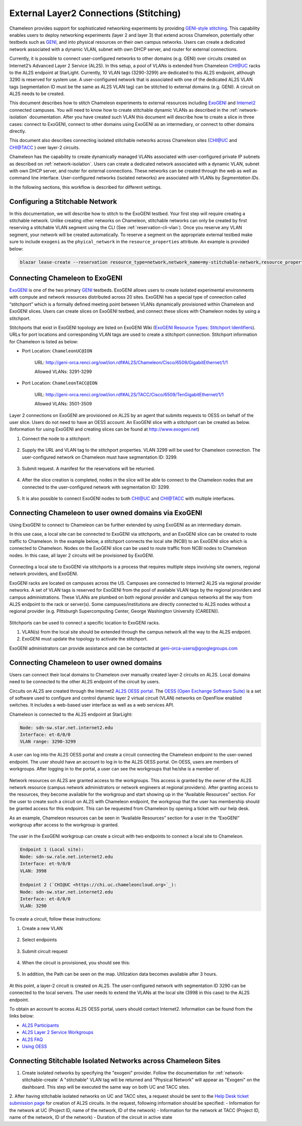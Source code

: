 .. _stitching:

_______________________________________
External Layer2 Connections (Stitching)
_______________________________________

Chameleon provides support for sophisticated networking experiments by providing `GENI-style stitching <http://groups.geni.net/geni/wiki/GeniNetworkStitchingSites>`_. This capability enables users to deploy networking experiments (layer 2 and layer 3) that extend across Chameleon, potentially other testbeds such as `GENI <http://www.geni.net/>`_, and into physical resources on their own campus networks. Users can create a dedicated network associated with a dynamic VLAN, subnet with own DHCP server, and router for external connections.

Currently, it is possible to connect user-configured networks to other domains (e.g. GENI) over circuits created on Internet2’s Advanced Layer 2 Service (AL2S). In this setup, a pool of VLANs is extended from Chameleon CHI@UC racks to the AL2S endpoint at StarLight. Currently, 10 VLAN tags (3290-3299) are dedicated to this AL2S endpoint, although 3290 is reserved for system use. A user-configured network that is associated with one of the dedicated AL2S VLAN tags (segmentation ID must be the same as AL2S VLAN tag) can be stitched to external domains (e.g. GENI). A circuit on AL2S needs to be created.

This document describes how to stitch Chameleon experiments to external resources including `ExoGENI <http://www.exogeni.net/>`_ and `Internet2 <https://www.internet2.edu/>`_ connected campuses. You will need to know how to create stitchable dynamic VLANs as described in the :ref:`network-isolation` documentation. After you have created such VLAN this document will describe how to create a slice in three cases: connect to ExoGENI, connect to other domains using ExoGENI as an intermediary, or connect to other domains directly.

This document also describes connecting isolated stitchable networks across Chameleon sites (`CHI@UC <https://chi.uc.chameleoncloud.org>`_ and `CHI@TACC <https://chi.tacc.chameleoncloud.org>`_ ) over layer-2 circuits.

Chameleon has the capability to create dynamically managed VLANs associated with user-configured private IP subnets as described on :ref:`network-isolation`. Users can create a dedicated network associated with a dynamic VLAN, subnet with own DHCP server, and router for external connections. These networks can be created through the web as well as command line interface. User-configured networks (isolated networks) are associated with VLANs by *Segmentation IDs*.

In the following sections, this workflow is described for different settings.


.. _network-stitchable-create:

Configuring a Stitchable Network
________________________________

In this documentation, we will describe how to stitch to the ExoGENI testbed.
Your first step will require creating a stitchable network. Unlike creating
other networks on Chameleon, stitchable networks can only be created by first
reserving a stitchable VLAN segment using the CLI (See
:ref:`reservation-cli-vlan`). Once you reserve any VLAN segment, your network
will be created automatically. To reserve a segment on the appropriate
external testbed make sure to include ``exogeni`` as the ``phyical_network``
in the ``resource_properties`` attribute. An example is provided below:

.. code-block:: bash

   blazar lease-create --reservation resource_type=network,network_name=my-stitchable-network,resource_properties='["==","$physical_network","exogeni"]' --start-date "2015-06-17 16:00" --end-date "2015-06-17 18:00" my-stitchable-network-lease


Connecting Chameleon to ExoGENI
_______________________________

`ExoGENI <http://www.exogeni.net/>`_ is one of the two primary `GENI <http://www.geni.net/>`_ testbeds. ExoGENI allows users to create isolated experimental environments with compute and network resources distributed across 20 sites. ExoGENI has a special type of connection called “stitchport” which is a formally defined meeting point between VLANs dynamically provisioned within Chameleon and ExoGENI slices. Users can create slices on ExoGENI testbed, and connect these slices with Chameleon nodes by using a stitchport.

Stitchports that exist in ExoGENI topology are listed on ExoGENI Wiki (`ExoGENI Resource Types: Stitchport Identifiers <https://wiki.exogeni.net/doku.php?id=public:experimenters:resource_types:start#stitch_port_identifiers>`_). URLs for port locations and corresponding VLAN tags are used to create a stitchport connection. Stitchport information for Chameleon is listed as below:

- Port Location: ``ChameleonUC@ION``

    URL: http://geni-orca.renci.org/owl/ion.rdf#AL2S/Chameleon/Cisco/6509/GigabitEthernet/1/1

    Allowed VLANs: 3291-3299

- Port Location: ``ChameleonTACC@ION``

    URL: http://geni-orca.renci.org/owl/ion.rdf#AL2S/TACC/Cisco/6509/TenGigabitEthernet/1/1

    Allowed VLANs: 3501-3509

Layer 2 connections on ExoGENI are provisioned on AL2S by an agent that submits requests to OESS on behalf of the user slice. Users do not need to have an OESS account. An ExoGENI slice with a stitchport can be created as below. (Information for using ExoGENI and creating slices can be found at http://www.exogeni.net)

#. Connect the node to a stitchport:

   .. figure:: networks/connectstitchport.png

#. Supply the URL and VLAN tag to the stitchport properties. VLAN 3299 will be used for Chameleon connection. The user-configured network on Chameleon must have segmentation ID: 3299.

   .. figure:: networks/portdetails.png

#. Submit request. A manifest for the reservations will be returned.

   .. figure:: networks/submitrequest.png

#. After the slice creation is completed, nodes in the slice will be able to connect to the Chameleon nodes that are connected to the user-configured network with segmentation ID: 3299.

   .. figure:: networks/createcomplete.png

#. It is also possible to connect ExoGENI nodes to both `CHI@UC <https://chi.uc.chameleoncloud.org>`_ and `CHI@TACC <https://chi.tacc.chameleoncloud.org>`_ with multiple interfaces.

   .. figure:: networks/multipleinterfaces.png


Connecting Chameleon to user owned domains via ExoGENI
______________________________________________________

Using ExoGENI to connect to Chameleon can be further extended by using ExoGENI as an intermediary domain.

In this use case, a local site can be connected to ExoGENI via stitchports, and an ExoGENI slice can be created to route traffic to Chameleon. In the example below, a stitchport connects the local site (NCBI) to an ExoGENI slice which is connected to Chameleon. Nodes on the ExoGENI slice can be used to route traffic from NCBI nodes to Chameleon nodes. In this case, all layer 2 circuits will be provisioned by ExoGENI.

.. figure:: networks/provisionedbyexogeni.png

Connecting a local site to ExoGENI via stitchports is a process that requires multiple steps involving site owners, regional network providers, and ExoGENI.

ExoGENI racks are located on campuses across the US. Campuses are connected to Internet2 AL2S via regional provider networks. A set of VLAN tags is reserved for ExoGENI from the pool of available VLAN tags by the regional providers and campus administrations. These VLANs are plumbed on both regional provider and campus networks all the way from AL2S endpoint to the rack or server(s). Some campuses/institutions are directly connected to AL2S nodes without a regional provider (e.g. Pittsburgh Supercomputing Center, George Washington University (CAREEN)).

.. figure:: networks/al2s.jpg

Stitchports can be used to connect a specific location to ExoGENI racks.

#. VLAN(s) from the local site should be extended through the campus network all the way to the AL2S endpoint.
#. ExoGENI must update the topology to activate the stitchport.

ExoGENI administrators can provide assistance and can be contacted at geni-orca-users@googlegroups.com


Connecting Chameleon to user owned domains
__________________________________________

Users can connect their local domains to Chameleon over manually created layer-2 circuits on AL2S. Local domains need to be connected to the other AL2S endpoint of the circuit by users.

Circuits on AL2S are created through the Internet2 `AL2S OESS portal <https://al2s.net.internet2.edu/oess/>`_. The `OESS (Open Exchange Software Suite) <https://docs.globalnoc.iu.edu/sdn/oess.html>`_ is a set of software used to configure and control dynamic layer 2 virtual circuit (VLAN) networks on OpenFlow enabled switches. It includes a web-based user interface as well as a web services API.

Chameleon is connected to the AL2S endpoint at StarLight:

.. code::

   Node: sdn-sw.star.net.internet2.edu
   Interface: et-8/0/0
   VLAN range: 3290-3299

A user can log into the AL2S OESS portal and create a circuit connecting the Chameleon endpoint to the user-owned endpoint. The user should have an account to log in to the AL2S OESS portal. On OESS, users are members of workgroups. After logging in to the portal, a user can see the workgroups that he/she is a member of.

.. figure:: networks/oess.png

Network resources on AL2S are granted access to the workgroups. This access is granted by the owner of the AL2S network resource (campus network administrators or network engineers at regional providers). After granting access to the resources, they become available for the workgroup and start showing up in the “Available Resources” section. For the user to create such a circuit on AL2S with Chameleon endpoint, the workgroup that the user has membership should be granted access for this endpoint. This can be requested from Chameleon by opening a ticket with our help desk.

As an example, Chameleon resources can be seen in “Available Resources” section for a user in the “ExoGENI” workgroup after access to the workgroup is granted.

.. figure:: networks/available.png

The user in the ExoGENI workgroup can create a circuit with two endpoints to connect a local site to Chameleon.

.. code::

   Endpoint 1 (Local site):
   Node: sdn-sw.rale.net.internet2.edu
   Interface: et-9/0/0
   VLAN: 3998

   Endpoint 2 (`CHI@UC <https://chi.uc.chameleoncloud.org>`_):
   Node: sdn-sw.star.net.internet2.edu
   Interface: et-8/0/0
   VLAN: 3290

To create a circuit, follow these instructions:

#. Create a new VLAN

   .. figure:: networks/createvlan.png

#. Select endpoints

   .. figure:: networks/selectendpoints.png

#. Submit circuit request

   .. figure:: networks/submitcircuit.png

#. When the circuit is provisioned, you should see this:

   .. figure:: networks/circuitprovisioned.png

#. In addition, the Path can be seen on the map. Utilization data becomes available after 3 hours.

   .. figure:: networks/pathseen.png

At this point, a layer-2 circuit is created on AL2S. The user-configured network with segmentation ID 3290 can be connected to the local servers. The user needs to extend the VLANs at the local site (3998 in this case) to the AL2S endpoint.

To obtain an account to access AL2S OESS portal, users should contact Internet2. Information can be found from the links below:

- `AL2S Participants <https://www.internet2.edu/products-services/advanced-networking/layer-2-services/al2s-participants/>`_
- `AL2S Layer 2 Service Workgroups <https://www.internet2.edu/products-services/advanced-networking/layer-2-services/#service-participate>`_
- `AL2S FAQ <https://www.internet2.edu/products-services/advanced-networking/layer-2-services/#service-faq>`_
- `Using OESS <https://docs.globalnoc.iu.edu/sdn/oess/using-oess.html>`_

Connecting Stitchable Isolated Networks across Chameleon Sites
______________________________________________________________

1. Create isolated networks by specifying the "exogeni" provider. Follow the documentation for :ref:`network-stitchable-create`
   A "stitchable" VLAN tag will be returned and "Physical Network" will appear as "Exogeni" on the dashboard.
   This step will be executed the same way on both UC and TACC sites.

2. After having stitchable isolated networks on UC and TACC sites, a request should be sent to the `Help Desk ticket submission page <https://www.chameleoncloud.org/user/help/ticket/new/guest/>`_ for creation of AL2S circuits.
In the request, following information should be specified:
- Information for the network at UC (Project ID, name of the network, ID of the network)
- Information for the network at TACC (Project ID, name of the network, ID of the network)
- Duration of the circuit in active state
